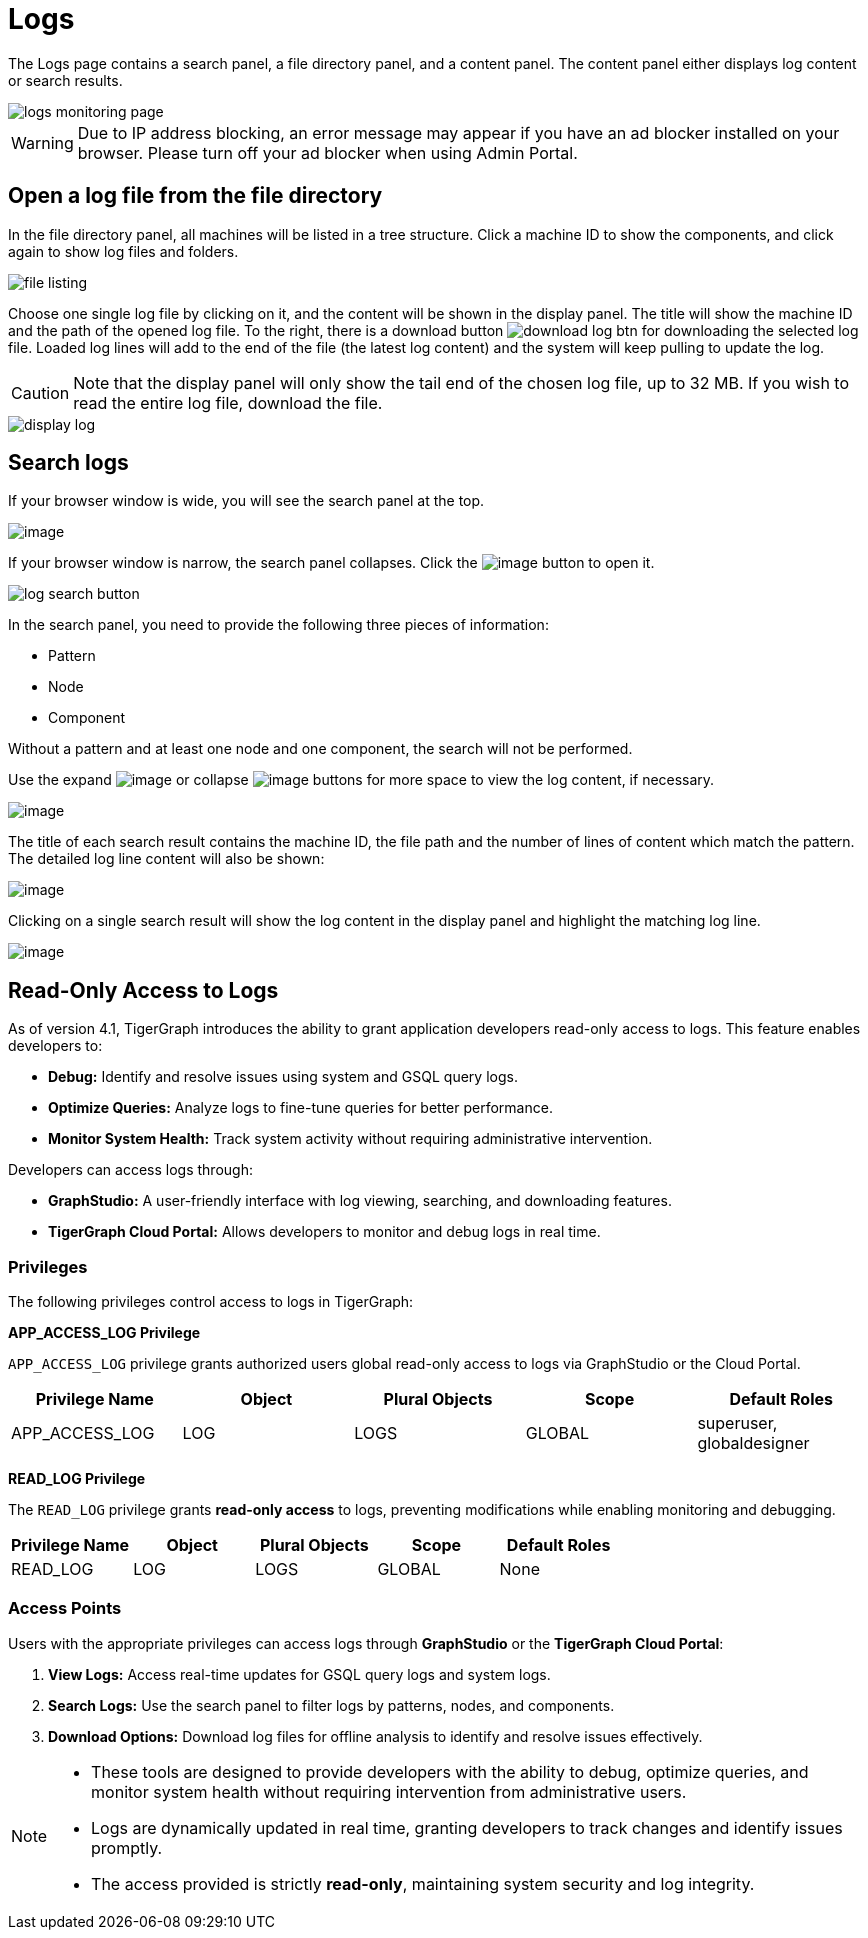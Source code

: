 = Logs

The Logs page contains a search panel, a file directory panel, and a content panel. The content panel either displays log content or search results.

image::logs-monitoring-page.png[]

[WARNING]
====
Due to IP address blocking, an error message may appear if you have an ad blocker installed on your browser.
Please turn off your ad blocker when using Admin Portal.
====

== Open a log file from the file directory

In the file directory panel, all machines will be listed in a tree structure. Click a machine ID to show the components, and click again to show log files and folders.

image::file-listing.png[]

Choose one single log file by clicking on it, and the content will be shown in the display panel.
The title will show the machine ID and the path of the opened log file. To the right, there is a download button image:download-log-btn.png[] for downloading the selected log file.
Loaded log lines will add to the end of the file (the latest log content) and the system will keep pulling to update the log.

[CAUTION]
====
Note that the display panel will only show the tail end of the chosen log file, up to 32 MB. If you wish to read the entire log file, download the file.
====

image::display-log.png[]

== Search logs

If your browser window is wide, you will see the search panel at the top.

image:log-search-panel.png[image]

If your browser window is narrow, the search panel collapses. Click the image:search-btn.png[image] button to open it.

image:log-search-button.png[]

In the search panel, you need to provide the following three pieces of information:

* Pattern
* Node
* Component

Without a pattern and at least one node and one component, the search will not be performed.

Use the expand image:expand-btn.png[image] or collapse image:collapse-btn.png[image] buttons for more space to view the log content, if necessary.

image:search-result.png[image]

The title of each search result contains the machine ID, the file path
and the number of lines of content which match the pattern. The detailed
log line content will also be shown:

image:single-search-result.png[image]

Clicking on a single search result will show the log content in the display panel and highlight the matching log line.

image:line-highlight-log (1).png[image]

== Read-Only Access to Logs

As of version 4.1, TigerGraph introduces the ability to grant application developers read-only access to logs. This feature enables developers to:

* *Debug:* Identify and resolve issues using system and GSQL query logs.
* *Optimize Queries:* Analyze logs to fine-tune queries for better performance.
* *Monitor System Health:* Track system activity without requiring administrative intervention.

Developers can access logs through:

* *GraphStudio:* A user-friendly interface with log viewing, searching, and downloading features.
* *TigerGraph Cloud Portal:* Allows developers to monitor and debug logs in real time.

=== Privileges

The following privileges control access to logs in TigerGraph:

*APP_ACCESS_LOG Privilege*

`APP_ACCESS_LOG` privilege grants authorized users global read-only access to logs via GraphStudio or the Cloud Portal.

[separator=¦]
|===
¦ Privilege Name ¦ Object ¦ Plural Objects ¦ Scope  ¦ Default Roles

¦ APP_ACCESS_LOG ¦ LOG ¦ LOGS ¦ GLOBAL ¦ superuser, globaldesigner
|===

*READ_LOG Privilege*

The `READ_LOG` privilege grants *read-only access* to logs, preventing modifications while enabling monitoring and debugging.

[separator=¦]
|===
¦ Privilege Name ¦ Object ¦ Plural Objects ¦ Scope  ¦ Default Roles

¦ READ_LOG ¦ LOG ¦ LOGS ¦ GLOBAL ¦ None
|===

=== Access Points

Users with the appropriate privileges can access logs through *GraphStudio* or the *TigerGraph Cloud Portal*:

1. *View Logs:* Access real-time updates for GSQL query logs and system logs.
2. *Search Logs:* Use the search panel to filter logs by patterns, nodes, and components.
3. *Download Options:* Download log files for offline analysis to identify and resolve issues effectively.

[NOTE]
====
* These tools are designed to provide developers with the ability to debug, optimize queries, and monitor system health without requiring intervention from administrative users.
* Logs are dynamically updated in real time, granting developers to track changes and identify issues promptly.
* The access provided is strictly *read-only*, maintaining system security and log integrity.
====
